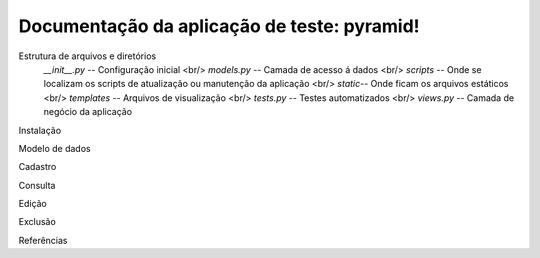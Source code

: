 .. Piramid documentation master file, created by
   sphinx-quickstart on Tue Jan 26 13:22:33 2016.
   You can adapt this file completely to your liking, but it should at least
   contain the root `toctree` directive.

Documentação da aplicação de teste: pyramid!
===================================

Estrutura de arquivos e diretórios
                *__init__.py* -- Configuração inicial
		<br/> *models.py* -- Camada de acesso á dados
		<br/> *scripts* -- Onde se localizam os scripts de atualização ou manutenção da aplicação
		<br/> *static*-- Onde ficam os arquivos estáticos
		<br/> *templates* -- Arquivos de visualização
		<br/> *tests.py* -- Testes automatizados
		<br/> *views.py* -- Camada de negócio da aplicação
Instalação

Modelo de dados

Cadastro

Consulta

Edição

Exclusão

Referências



